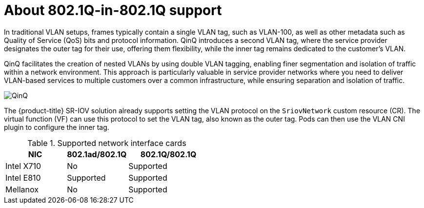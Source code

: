 // Module included in the following assembly:
//
// * networking/hardware_networks/configuring-sriov-qinq-support.adocance/configuring-sriov-qinq-support.adoc


:_mod-docs-content-type: CONCEPT
[id="nw-about-qinq-support_{context}"]
= About 802.1Q-in-802.1Q support

In traditional VLAN setups, frames typically contain a single VLAN tag, such as VLAN-100, as well as other metadata such as Quality of Service (QoS) bits and protocol information. QinQ introduces a second VLAN tag, where the service provider designates the outer tag for their use, offering them flexibility, while the inner tag remains dedicated to the customer's VLAN.

QinQ facilitates the creation of nested VLANs by using double VLAN tagging, enabling finer segmentation and isolation of traffic within a network environment. This approach is particularly valuable in service provider networks where you need to deliver VLAN-based services to multiple customers over a common infrastructure, while ensuring separation and isolation of traffic.

image::693_OpenShift_QinQ_SR-IOV_CNI_0624.png[QinQ]

The {product-title} SR-IOV solution already supports setting the VLAN protocol on the `SriovNetwork` custom resource (CR). The virtual function (VF) can use this protocol to set the VLAN tag, also known as the outer tag. Pods can then use the VLAN CNI plugin to configure the inner tag.

.Supported network interface cards 
[cols="30%,30%,40%",options="header"]
|===
| NIC | 802.1ad/802.1Q | 802.1Q/802.1Q

| Intel X710 | No
a|Supported 

| Intel E810 | Supported 
a| Supported 

| Mellanox | No
a| Supported 
|===